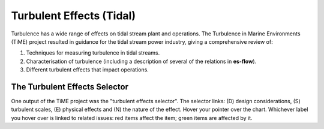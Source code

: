 .. _chapter-turbulence_tidal:

=========================
Turbulent Effects (Tidal)
=========================

Turbulence has a wide range of effects on tidal stream plant and operations. The Turbulence in Marine Environments (TiME)
project resulted in guidance for the tidal stream power industry, giving a comprehensive review of:

#. Techniques for measuring turbulence in tidal streams.
#. Characterisation of turbulence (including a description of several of the relations in **es-flow**).
#. Different turbulent effects that impact operations.


.. _turbulent_effects_selector_tidal:

The Turbulent Effects Selector
==============================

One output of the TiME project was the "turbulent effects selector".
The selector links: (D) design considerations, (S) turbulent scales, (E) physical effects and (N) the nature of the
effect. Hover your pointer over the chart. Whichever label you hover over is linked to related issues: red items affect
the item; green items are affected by it.

.. raw:: html
    :file: selector_tidal.html

